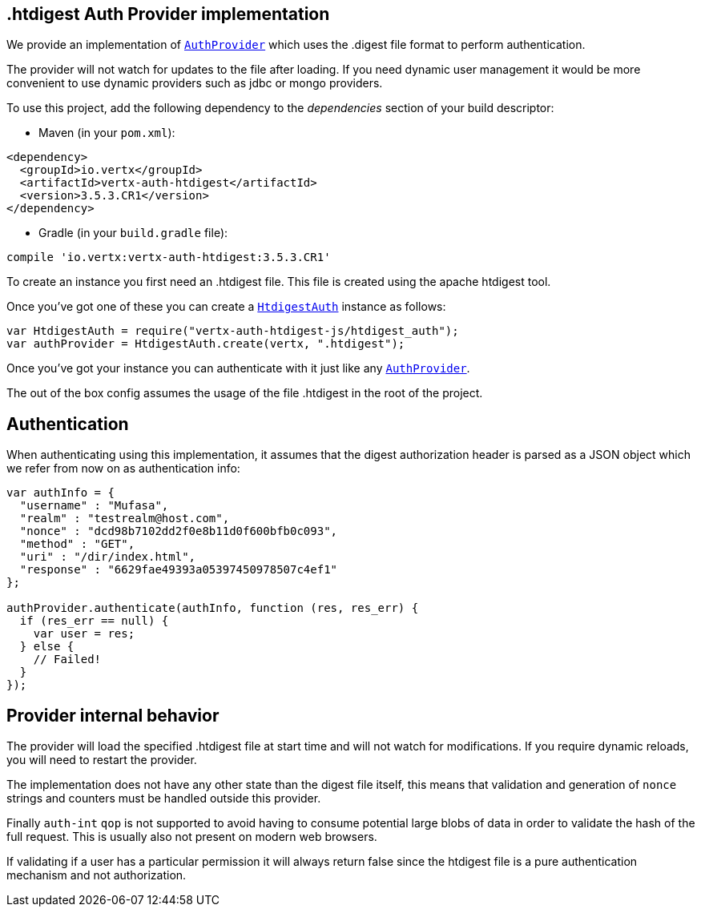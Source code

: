 == .htdigest Auth Provider implementation

We provide an implementation of `link:../../jsdoc/module-vertx-auth-common-js_auth_provider-AuthProvider.html[AuthProvider]` which uses the .digest file format
to perform authentication.

The provider will not watch for updates to the file after loading. If you need dynamic
user management it would be more convenient to use dynamic providers such as jdbc or mongo providers.

To use this project, add the following
dependency to the _dependencies_ section of your build descriptor:

* Maven (in your `pom.xml`):

[source,xml,subs="+attributes"]
----
<dependency>
  <groupId>io.vertx</groupId>
  <artifactId>vertx-auth-htdigest</artifactId>
  <version>3.5.3.CR1</version>
</dependency>
----

* Gradle (in your `build.gradle` file):

[source,groovy,subs="+attributes"]
----
compile 'io.vertx:vertx-auth-htdigest:3.5.3.CR1'
----

To create an instance you first need an .htdigest file. This file is created using the apache htdigest tool.

Once you've got one of these you can create a `link:../../jsdoc/module-vertx-auth-htdigest-js_htdigest_auth-HtdigestAuth.html[HtdigestAuth]` instance as follows:

[source,js]
----
var HtdigestAuth = require("vertx-auth-htdigest-js/htdigest_auth");
var authProvider = HtdigestAuth.create(vertx, ".htdigest");

----

Once you've got your instance you can authenticate with it just like any `link:../../jsdoc/module-vertx-auth-common-js_auth_provider-AuthProvider.html[AuthProvider]`.

The out of the box config assumes the usage of the file .htdigest in the root of the project.

== Authentication

When authenticating using this implementation, it assumes that the digest authorization header is parsed as a JSON
object which we refer from now on as authentication info:

[source,js]
----
var authInfo = {
  "username" : "Mufasa",
  "realm" : "testrealm@host.com",
  "nonce" : "dcd98b7102dd2f0e8b11d0f600bfb0c093",
  "method" : "GET",
  "uri" : "/dir/index.html",
  "response" : "6629fae49393a05397450978507c4ef1"
};

authProvider.authenticate(authInfo, function (res, res_err) {
  if (res_err == null) {
    var user = res;
  } else {
    // Failed!
  }
});

----

== Provider internal behavior

The provider will load the specified .htdigest file at start time and will not watch for modifications. If you
require dynamic reloads, you will need to restart the provider.

The implementation does not have any other state than the digest file itself, this means that validation and
generation of `nonce` strings and counters must be handled outside this provider.

Finally `auth-int` `qop` is not supported to avoid having to consume potential large blobs of data in order to
validate the hash of the full request. This is usually also not present on modern web browsers.

If validating if a user has a particular permission it will always return false since the htdigest file is a pure
authentication mechanism and not authorization.
